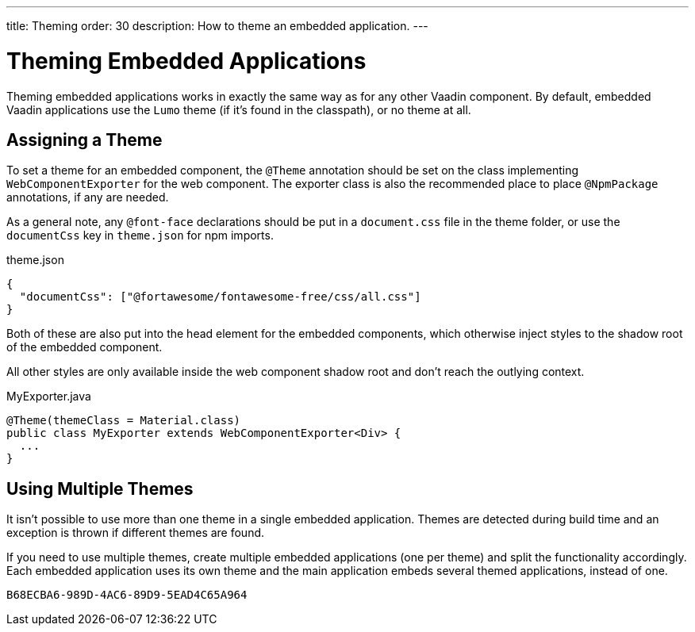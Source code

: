 ---
title: Theming
order: 30
description: How to theme an embedded application.
---


= Theming Embedded Applications

Theming embedded applications works in exactly the same way as for any other Vaadin component. By default, embedded Vaadin applications use the `Lumo` theme (if it's found in the classpath), or no theme at all.


== Assigning a Theme

To set a theme for an embedded component, the `@Theme` annotation should be set on the class implementing [interfacename]`WebComponentExporter` for the web component.
The exporter class is also the recommended place to place `@NpmPackage` annotations, if any are needed.

As a general note, any `@font-face` declarations should be put in a [filename]`document.css` file in the theme folder, or use the `documentCss` key in [filename]`theme.json` for npm imports.

.theme.json
[source,json]
----
{
  "documentCss": ["@fortawesome/fontawesome-free/css/all.css"]
}
----

Both of these are also put into the head element for the embedded components, which otherwise inject styles to the shadow root of the embedded component.

All other styles are only available inside the web component shadow root and don't reach the outlying context.

.MyExporter.java
[source,java]
----
@Theme(themeClass = Material.class)
public class MyExporter extends WebComponentExporter<Div> {
  ...
}
----

== Using Multiple Themes

It isn't possible to use more than one theme in a single embedded application.
Themes are detected during build time and an exception is thrown if different themes are found.

If you need to use multiple themes, create multiple embedded applications (one per theme) and split the functionality accordingly.
Each embedded application uses its own theme and the main application embeds several themed applications, instead of one.


[discussion-id]`B68ECBA6-989D-4AC6-89D9-5EAD4C65A964`

++++
<style>
[class^=PageHeader-module-descriptionContainer] {display: none;}
</style>
++++